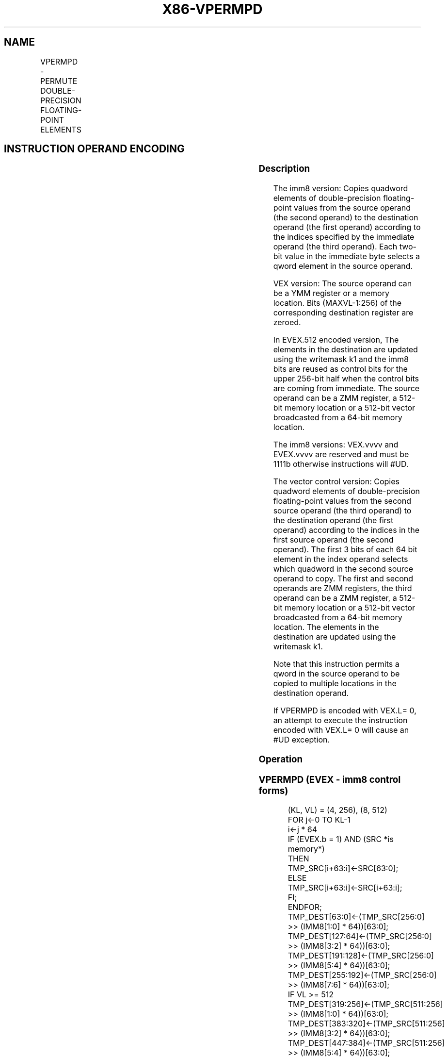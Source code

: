 .nh
.TH "X86-VPERMPD" "7" "May 2019" "TTMO" "Intel x86-64 ISA Manual"
.SH NAME
VPERMPD - PERMUTE DOUBLE-PRECISION FLOATING-POINT ELEMENTS
.TS
allbox;
l l l l l 
l l l l l .
\fB\fCOpcode/Instruction\fR	\fB\fCOp / En\fR	\fB\fC64/32 bit Mode Support\fR	\fB\fCCPUID Feature Flag\fR	\fB\fCDescription\fR
T{
VEX.256.66.0F3A.W1 01 /r ib VPERMPD ymm1, ymm2/m256, imm8
T}
	A	V/V	AVX2	T{
Permute double\-precision floating\-point elements in ymm2/m256 using indices in imm8 and store the result in ymm1.
T}
T{
EVEX.256.66.0F3A.W1 01 /r ib VPERMPD ymm1 {k1}{z}, ymm2/m256/m64bcst, imm8
T}
	B	V/V	AVX512VL AVX512F	T{
Permute double\-precision floating\-point elements in ymm2/m256/m64bcst using indexes in imm8 and store the result in ymm1 subject to writemask k1.
T}
T{
EVEX.512.66.0F3A.W1 01 /r ib VPERMPD zmm1 {k1}{z}, zmm2/m512/m64bcst, imm8
T}
	B	V/V	AVX512F	T{
Permute double\-precision floating\-point elements in zmm2/m512/m64bcst using indices in imm8 and store the result in zmm1 subject to writemask k1.
T}
T{
EVEX.256.66.0F38.W1 16 /r VPERMPD ymm1 {k1}{z}, ymm2, ymm3/m256/m64bcst
T}
	C	V/V	AVX512VL AVX512F	T{
Permute double\-precision floating\-point elements in ymm3/m256/m64bcst using indexes in ymm2 and store the result in ymm1 subject to writemask k1.
T}
T{
EVEX.512.66.0F38.W1 16 /r VPERMPD zmm1 {k1}{z}, zmm2, zmm3/m512/m64bcst
T}
	C	V/V	AVX512F	T{
Permute double\-precision floating\-point elements in zmm3/m512/m64bcst using indices in zmm2 and store the result in zmm1 subject to writemask k1.
T}
.TE

.SH INSTRUCTION OPERAND ENCODING
.TS
allbox;
l l l l l l 
l l l l l l .
Op/En	Tuple Type	Operand 1	Operand 2	Operand 3	Operand 4
A	NA	ModRM:reg (w)	ModRM:r/m (r)	Imm8	NA
B	Full	ModRM:reg (w)	ModRM:r/m (r)	Imm8	NA
C	Full	ModRM:reg (w)	EVEX.vvvv (r)	ModRM:r/m (r)	NA
.TE

.SS Description
.PP
The imm8 version: Copies quadword elements of double\-precision
floating\-point values from the source operand (the second operand) to
the destination operand (the first operand) according to the indices
specified by the immediate operand (the third operand). Each two\-bit
value in the immediate byte selects a qword element in the source
operand.

.PP
VEX version: The source operand can be a YMM register or a memory
location. Bits (MAXVL\-1:256) of the corresponding destination register
are zeroed.

.PP
In EVEX.512 encoded version, The elements in the destination are updated
using the writemask k1 and the imm8 bits are reused as control bits for
the upper 256\-bit half when the control bits are coming from immediate.
The source operand can be a ZMM register, a 512\-bit memory location or a
512\-bit vector broadcasted from a 64\-bit memory location.

.PP
The imm8 versions: VEX.vvvv and EVEX.vvvv are reserved and must be 1111b
otherwise instructions will #UD.

.PP
The vector control version: Copies quadword elements of double\-precision
floating\-point values from the second source operand (the third operand)
to the destination operand (the first operand) according to the indices
in the first source operand (the second operand). The first 3 bits of
each 64 bit element in the index operand selects which quadword in the
second source operand to copy. The first and second operands are ZMM
registers, the third operand can be a ZMM register, a 512\-bit memory
location or a 512\-bit vector broadcasted from a 64\-bit memory location.
The elements in the destination are updated using the writemask k1.

.PP
Note that this instruction permits a qword in the source operand to be
copied to multiple locations in the destination operand.

.PP
If VPERMPD is encoded with VEX.L= 0, an attempt to execute the
instruction encoded with VEX.L= 0 will cause an #UD exception.

.SS Operation
.SS VPERMPD (EVEX \- imm8 control forms)
.PP
.RS

.nf
(KL, VL) = (4, 256), (8, 512)
FOR j←0 TO KL\-1
    i←j * 64
    IF (EVEX.b = 1) AND (SRC *is memory*)
        THEN TMP\_SRC[i+63:i]←SRC[63:0];
        ELSE TMP\_SRC[i+63:i]←SRC[i+63:i];
    FI;
ENDFOR;
TMP\_DEST[63:0]←(TMP\_SRC[256:0] >> (IMM8[1:0] * 64))[63:0];
TMP\_DEST[127:64]←(TMP\_SRC[256:0] >> (IMM8[3:2] * 64))[63:0];
TMP\_DEST[191:128]←(TMP\_SRC[256:0] >> (IMM8[5:4] * 64))[63:0];
TMP\_DEST[255:192]←(TMP\_SRC[256:0] >> (IMM8[7:6] * 64))[63:0];
IF VL >= 512
    TMP\_DEST[319:256]←(TMP\_SRC[511:256] >> (IMM8[1:0] * 64))[63:0];
    TMP\_DEST[383:320]←(TMP\_SRC[511:256] >> (IMM8[3:2] * 64))[63:0];
    TMP\_DEST[447:384]←(TMP\_SRC[511:256] >> (IMM8[5:4] * 64))[63:0];
    TMP\_DEST[511:448]←(TMP\_SRC[511:256] >> (IMM8[7:6] * 64))[63:0];
FI;
FOR j←0 TO KL\-1
    i←j * 64
    IF k1[j] OR *no writemask*
        THEN DEST[i+63:i]←TMP\_DEST[i+63:i]
        ELSE
            IF *merging\-masking* ; merging\-masking
                THEN *DEST[i+63:i] remains unchanged*
                ELSE
                        ; zeroing\-masking
                    DEST[i+63:i] ← 0
                            ;zeroing\-masking
            FI;
    FI;
ENDFOR
DEST[MAXVL\-1:VL] ← 0

.fi
.RE

.SS VPERMPD (EVEX \- vector control forms)
.PP
.RS

.nf
(KL, VL) = (4, 256), (8, 512)
FOR j←0 TO KL\-1
    i←j * 64
    IF (EVEX.b = 1) AND (SRC2 *is memory*)
        THEN TMP\_SRC2[i+63:i]←SRC2[63:0];
        ELSE TMP\_SRC2[i+63:i]←SRC2[i+63:i];
    FI;
ENDFOR;
IF VL = 256
    TMP\_DEST[63:0]←(TMP\_SRC2[255:0] >> (SRC1[1:0] * 64))[63:0];
    TMP\_DEST[127:64]←(TMP\_SRC2[255:0] >> (SRC1[65:64] * 64))[63:0];
    TMP\_DEST[191:128]←(TMP\_SRC2[255:0] >> (SRC1[129:128] * 64))[63:0];
    TMP\_DEST[255:192]←(TMP\_SRC2[255:0] >> (SRC1[193:192] * 64))[63:0];
FI;
IF VL = 512
    TMP\_DEST[63:0]←(TMP\_SRC2[511:0] >> (SRC1[2:0] * 64))[63:0];
    TMP\_DEST[127:64]←(TMP\_SRC2[511:0] >> (SRC1[66:64] * 64))[63:0];
    TMP\_DEST[191:128]←(TMP\_SRC2[511:0] >> (SRC1[130:128] * 64))[63:0];
    TMP\_DEST[255:192]←(TMP\_SRC2[511:0] >> (SRC1[194:192] * 64))[63:0];
    TMP\_DEST[319:256]←(TMP\_SRC2[511:0] >> (SRC1[258:256] * 64))[63:0];
    TMP\_DEST[383:320]←(TMP\_SRC2[511:0] >> (SRC1[322:320] * 64))[63:0];
    TMP\_DEST[447:384]←(TMP\_SRC2[511:0] >> (SRC1[386:384] * 64))[63:0];
    TMP\_DEST[511:448]←(TMP\_SRC2[511:0] >> (SRC1[450:448] * 64))[63:0];
FI;
FOR j←0 TO KL\-1
    i←j * 64
    IF k1[j] OR *no writemask*
        THEN DEST[i+63:i]←TMP\_DEST[i+63:i]
        ELSE
            IF *merging\-masking*
                THEN *DEST[i+63:i] remains unchanged*
                ELSE
                        ; zeroing\-masking
                    DEST[i+63:i] ← 0
                            ;zeroing\-masking
            FI;
    FI;
ENDFOR
DEST[MAXVL\-1:VL] ← 0

.fi
.RE

.SS VPERMPD (VEX.256 encoded version)
.PP
.RS

.nf
DEST[63:0]←(SRC[255:0] >> (IMM8[1:0] * 64))[63:0];
DEST[127:64]←(SRC[255:0] >> (IMM8[3:2] * 64))[63:0];
DEST[191:128]←(SRC[255:0] >> (IMM8[5:4] * 64))[63:0];
DEST[255:192]←(SRC[255:0] >> (IMM8[7:6] * 64))[63:0];
DEST[MAXVL\-1:256] ← 0

.fi
.RE

.SS Intel C/C++ Compiler Intrinsic Equivalent
.PP
.RS

.nf
VPERMPD \_\_m512d \_mm512\_permutex\_pd( \_\_m512d a, int imm);

VPERMPD \_\_m512d \_mm512\_mask\_permutex\_pd(\_\_m512d s, \_\_mmask16 k, \_\_m512d a, int imm);

VPERMPD \_\_m512d \_mm512\_maskz\_permutex\_pd( \_\_mmask16 k, \_\_m512d a, int imm);

VPERMPD \_\_m512d \_mm512\_permutexvar\_pd( \_\_m512i i, \_\_m512d a);

VPERMPD \_\_m512d \_mm512\_mask\_permutexvar\_pd(\_\_m512d s, \_\_mmask16 k, \_\_m512i i, \_\_m512d a);

VPERMPD \_\_m512d \_mm512\_maskz\_permutexvar\_pd( \_\_mmask16 k, \_\_m512i i, \_\_m512d a);

VPERMPD \_\_m256d \_mm256\_permutex\_epi64( \_\_m256d a, int imm);

VPERMPD \_\_m256d \_mm256\_mask\_permutex\_epi64(\_\_m256i s, \_\_mmask8 k, \_\_m256d a, int imm);

VPERMPD \_\_m256d \_mm256\_maskz\_permutex\_epi64( \_\_mmask8 k, \_\_m256d a, int imm);

VPERMPD \_\_m256d \_mm256\_permutexvar\_epi64( \_\_m256i i, \_\_m256d a);

VPERMPD \_\_m256d \_mm256\_mask\_permutexvar\_epi64(\_\_m256i s, \_\_mmask8 k, \_\_m256i i, \_\_m256d a);

VPERMPD \_\_m256d \_mm256\_maskz\_permutexvar\_epi64( \_\_mmask8 k, \_\_m256i i, \_\_m256d a);

.fi
.RE

.SS SIMD Floating\-Point Exceptions
.PP
None

.SS Other Exceptions
.PP
Non\-EVEX\-encoded instruction, see Exceptions Type 4; additionally

.TS
allbox;
l l 
l l .
#UD	If VEX.L = 0.
	If VEX.vvvv != 1111B.
.TE

.PP
EVEX\-encoded instruction, see Exceptions Type E4NF.

.TS
allbox;
l l 
l l .
#UD	If encoded with EVEX.128.
	T{
If EVEX.vvvv != 1111B and with imm8.
T}
.TE

.SH SEE ALSO
.PP
x86\-manpages(7) for a list of other x86\-64 man pages.

.SH COLOPHON
.PP
This UNOFFICIAL, mechanically\-separated, non\-verified reference is
provided for convenience, but it may be incomplete or broken in
various obvious or non\-obvious ways. Refer to Intel® 64 and IA\-32
Architectures Software Developer’s Manual for anything serious.

.br
This page is generated by scripts; therefore may contain visual or semantical bugs. Please report them (or better, fix them) on https://github.com/ttmo-O/x86-manpages.

.br
Copyleft TTMO 2020 (Turkish Unofficial Chamber of Reverse Engineers - https://ttmo.re).
